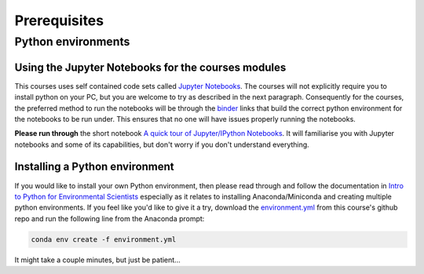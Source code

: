 Prerequisites
=================================================

Python environments
-------------------
Using the Jupyter Notebooks for the courses modules
~~~~~~~~~~~~~~~~~~~~~~~~~~~~~~~~~~~~~~~~~~~~~~~~~~~~~
This courses uses self contained code sets called `Jupyter Notebooks <http://jupyter.org/>`_. The courses will not explicitly require you to install python on your PC, but you are welcome to try as described in the next paragraph. Consequently for the courses, the preferred method to run the notebooks will be through the `binder <https://mybinder.org/>`_ links that build the correct python environment for the notebooks to be run under. This ensures that no one will have issues properly running the notebooks.

**Please run through** the short notebook `A quick tour of Jupyter/IPython Notebooks <https://mybinder.org/v2/gh/Data-to-Knowledge/Hydrosoc-python-2018.git/master?filepath=jupyter%2Fpandas-cookbook%2Fcookbook%2FA%20quick%20tour%20of%20IPython%20Notebook.ipynb>`_. It will familiarise you with Jupyter notebooks and some of its capabilities, but don't worry if you don't understand everything.

Installing a Python environment
~~~~~~~~~~~~~~~~~~~~~~~~~~~~~~~
If you would like to install your own Python environment, then please read through and follow the documentation in `Intro to Python for Environmental Scientists <https://basic-python.readthedocs.io/en/latest/installing_python.html>`_ especially as it relates to installing Anaconda/Miniconda and creating multiple python environments. If you feel like you'd like to give it a try, download the `environment.yml <https://raw.githubusercontent.com/Data-to-Knowledge/Hydrosoc-python-2018/master/environment.yml>`_ from this course's github repo and run the following line from the Anaconda prompt:

.. code::

  conda env create -f environment.yml

It might take a couple minutes, but just be patient...
